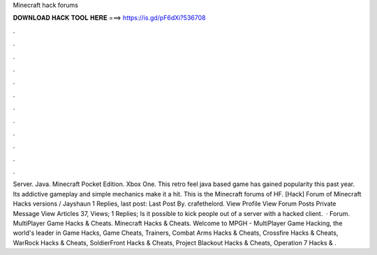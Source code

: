 Minecraft hack forums

𝐃𝐎𝐖𝐍𝐋𝐎𝐀𝐃 𝐇𝐀𝐂𝐊 𝐓𝐎𝐎𝐋 𝐇𝐄𝐑𝐄 ===> https://is.gd/pF6dXi?536708

.

.

.

.

.

.

.

.

.

.

.

.

Server. Java. Minecraft Pocket Edition. Xbox One. This retro feel java based game has gained popularity this past year. Its addictive gameplay and simple mechanics make it a hit. This is the Minecraft forums of HF. [Hack] Forum of Minecraft Hacks versions / Jayshaun 1 Replies, last post: Last Post By. crafethelord. View Profile View Forum Posts Private Message View Articles 37, Views; 1 Replies; Is it possible to kick people out of a server with a hacked client.  · Forum. MultiPlayer Game Hacks & Cheats. Minecraft Hacks & Cheats. Welcome to MPGH - MultiPlayer Game Hacking, the world's leader in Game Hacks, Game Cheats, Trainers, Combat Arms Hacks & Cheats, Crossfire Hacks & Cheats, WarRock Hacks & Cheats, SoldierFront Hacks & Cheats, Project Blackout Hacks & Cheats, Operation 7 Hacks & .